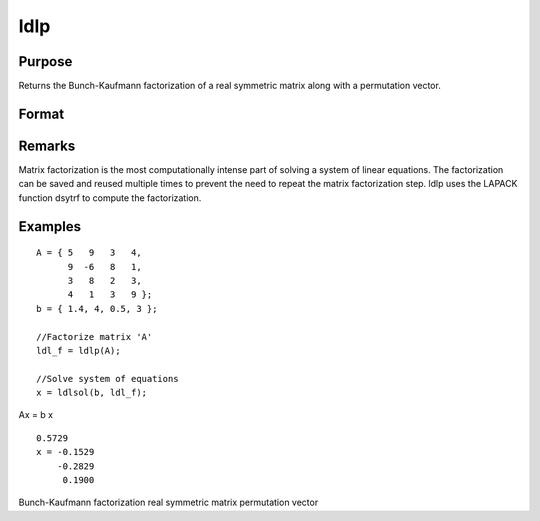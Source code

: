 
ldlp
==============================================

Purpose
----------------

Returns the Bunch-Kaufmann factorization of a real symmetric matrix along with a permutation vector.

Format
----------------
.. function:: ldlp(A)

    :param A: 
    :type A: NxN real symmetric matrix

    :returns: ldl_factor (*(N+1)xN matrix*) , containing the factors L and D as well as the permutation vector P, which can be passed directly to ldlsol to solve a system of linear equations.

Remarks
-------

Matrix factorization is the most computationally intense part of solving
a system of linear equations. The factorization can be saved and reused
multiple times to prevent the need to repeat the matrix factorization
step. ldlp uses the LAPACK function dsytrf to compute the factorization.


Examples
----------------

::

    A = { 5   9   3   4, 
          9  -6   8   1, 
          3   8   2   3, 
          4   1   3   9 };
    b = { 1.4, 4, 0.5, 3 };
    
    //Factorize matrix 'A'
    ldl_f = ldlp(A);
    
    //Solve system of equations
    x = ldlsol(b, ldl_f);

Ax = b
x

::

    0.5729 
    x = -0.1529 
        -0.2829 
         0.1900

.. seealso:: Functions :func:`ldlsol`, :func:`chol`, :func:`solpd`

Bunch-Kaufmann factorization real symmetric matrix permutation vector

